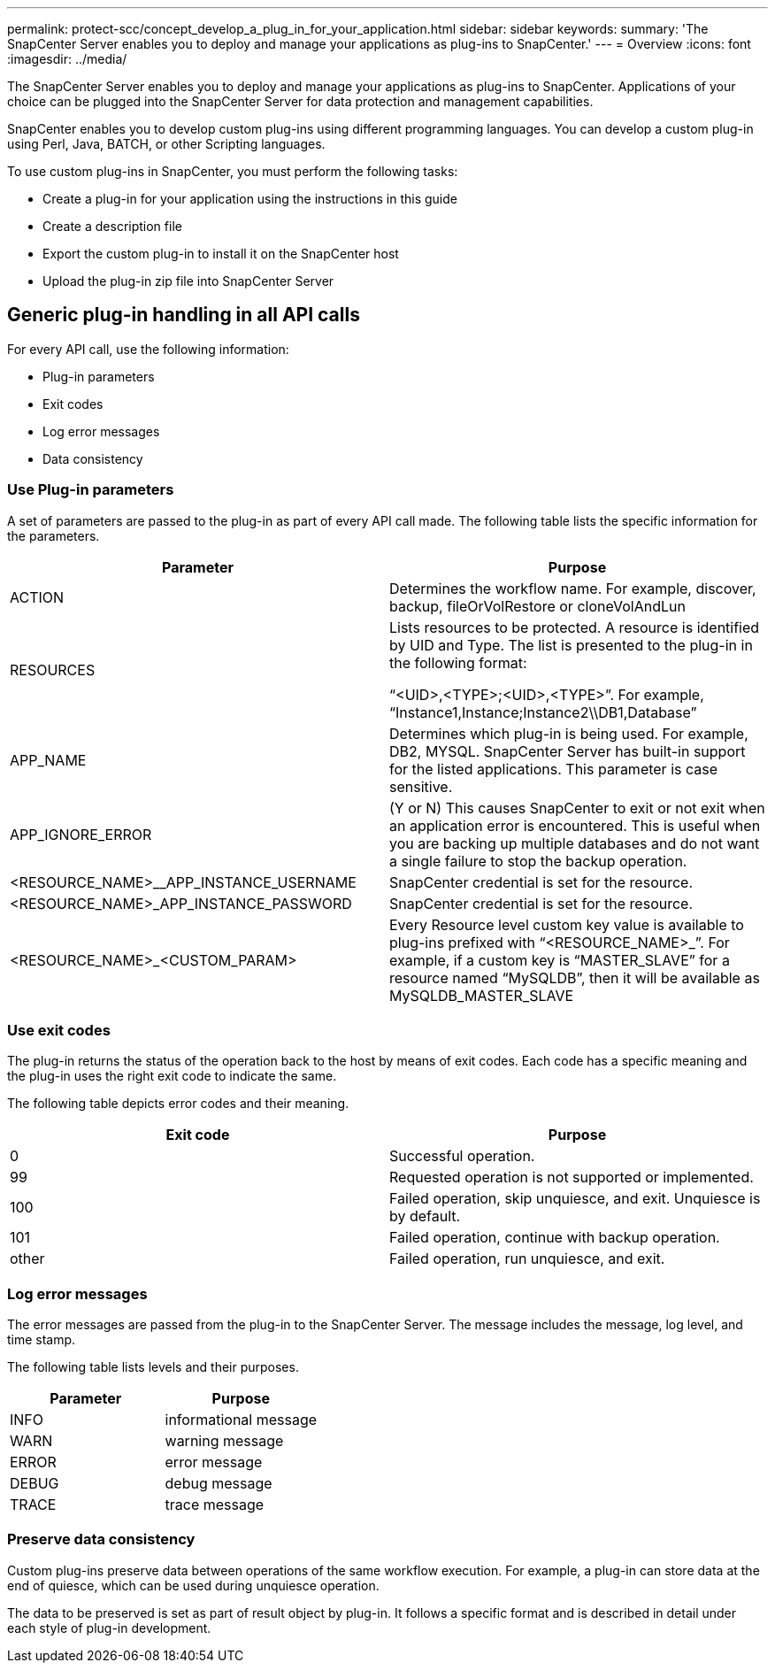 ---
permalink: protect-scc/concept_develop_a_plug_in_for_your_application.html
sidebar: sidebar
keywords:
summary: 'The SnapCenter Server enables you to deploy and manage your applications as plug-ins to SnapCenter.'
---
= Overview
:icons: font
:imagesdir: ../media/

[.lead]

The SnapCenter Server enables you to deploy and manage your applications as plug-ins to SnapCenter.
Applications of your choice can be plugged into the SnapCenter Server for data protection and
management capabilities.

SnapCenter enables you to develop custom plug-ins using different programming languages. You can
develop a custom plug-in using Perl, Java, BATCH, or other Scripting languages.

To use custom plug-ins in SnapCenter, you must perform the following tasks:

* Create a plug-in for your application using the instructions in this guide
* Create a description file
* Export the custom plug-in to install it on the SnapCenter host
* Upload the plug-in zip file into SnapCenter Server

== Generic plug-in handling in all API calls

For every API call, use the following information:

* Plug-in parameters
* Exit codes
* Log error messages
* Data consistency

=== Use Plug-in parameters

A set of parameters are passed to the plug-in as part of every API call made. The following table lists the specific information for the parameters.

|===
| Parameter| Purpose

a|
ACTION
a|
Determines the workflow name. For example, discover, backup, fileOrVolRestore or
cloneVolAndLun
a|
RESOURCES
a|
Lists resources to be protected. A resource is identified by UID and Type. The list is presented to the plug-in in the following format:

“<UID>,<TYPE>;<UID>,<TYPE>”. For example,
“Instance1,Instance;Instance2\\DB1,Database”
a|
APP_NAME
a|
Determines which plug-in is being used. For example, DB2, MYSQL. SnapCenter Server has built-in support for the listed applications. This parameter is case sensitive.
a|
APP_IGNORE_ERROR
a|
(Y or N) This causes SnapCenter to exit or not exit when an application error is encountered. This is useful when you are backing up multiple databases and do not want a single failure to
stop the backup operation.
a|
<RESOURCE_NAME>__APP_INSTANCE_USERNAME
a|
SnapCenter credential is set for the resource.
a|
<RESOURCE_NAME>_APP_INSTANCE_PASSWORD
a|
SnapCenter credential is set for the resource.
a|
<RESOURCE_NAME>_<CUSTOM_PARAM>
a|
Every Resource level custom key value is
available to plug-ins prefixed with
“<RESOURCE_NAME>_”. For example, if a
custom key is “MASTER_SLAVE” for a resource
named “MySQLDB”, then it will be available as
MySQLDB_MASTER_SLAVE
a|
|===

=== Use exit codes

The plug-in returns the status of the operation back to the host by means of exit codes. Each
code has a specific meaning and the plug-in uses the right exit code to indicate the same.

The following table depicts error codes and their meaning.

|===
| Exit code | Purpose

a|
0
a|
Successful operation.
a|
99
a|
Requested operation is not supported or implemented.
a|
100
a|
Failed operation, skip unquiesce, and exit. Unquiesce is by default.
a|
101
a|
Failed operation, continue with backup operation.
a|
other
a|
Failed operation, run unquiesce, and exit.
|===


=== Log error messages

The error messages are passed from the plug-in to the SnapCenter Server. The message
includes the message, log level, and time stamp.

The following table lists levels and their purposes.

|===
| Parameter| Purpose

a|
INFO
a|
informational message
a|
WARN
a|
warning message
a|
ERROR
a|
error message
a|
DEBUG
a|
debug message
a|
TRACE
a|
trace message
a|
|===

=== Preserve data consistency

Custom plug-ins preserve data between operations of the same workflow execution. For
example, a plug-in can store data at the end of quiesce, which can be used during unquiesce
operation.

The data to be preserved is set as part of result object by plug-in. It follows a specific format
and is described in detail under each style of plug-in development.
